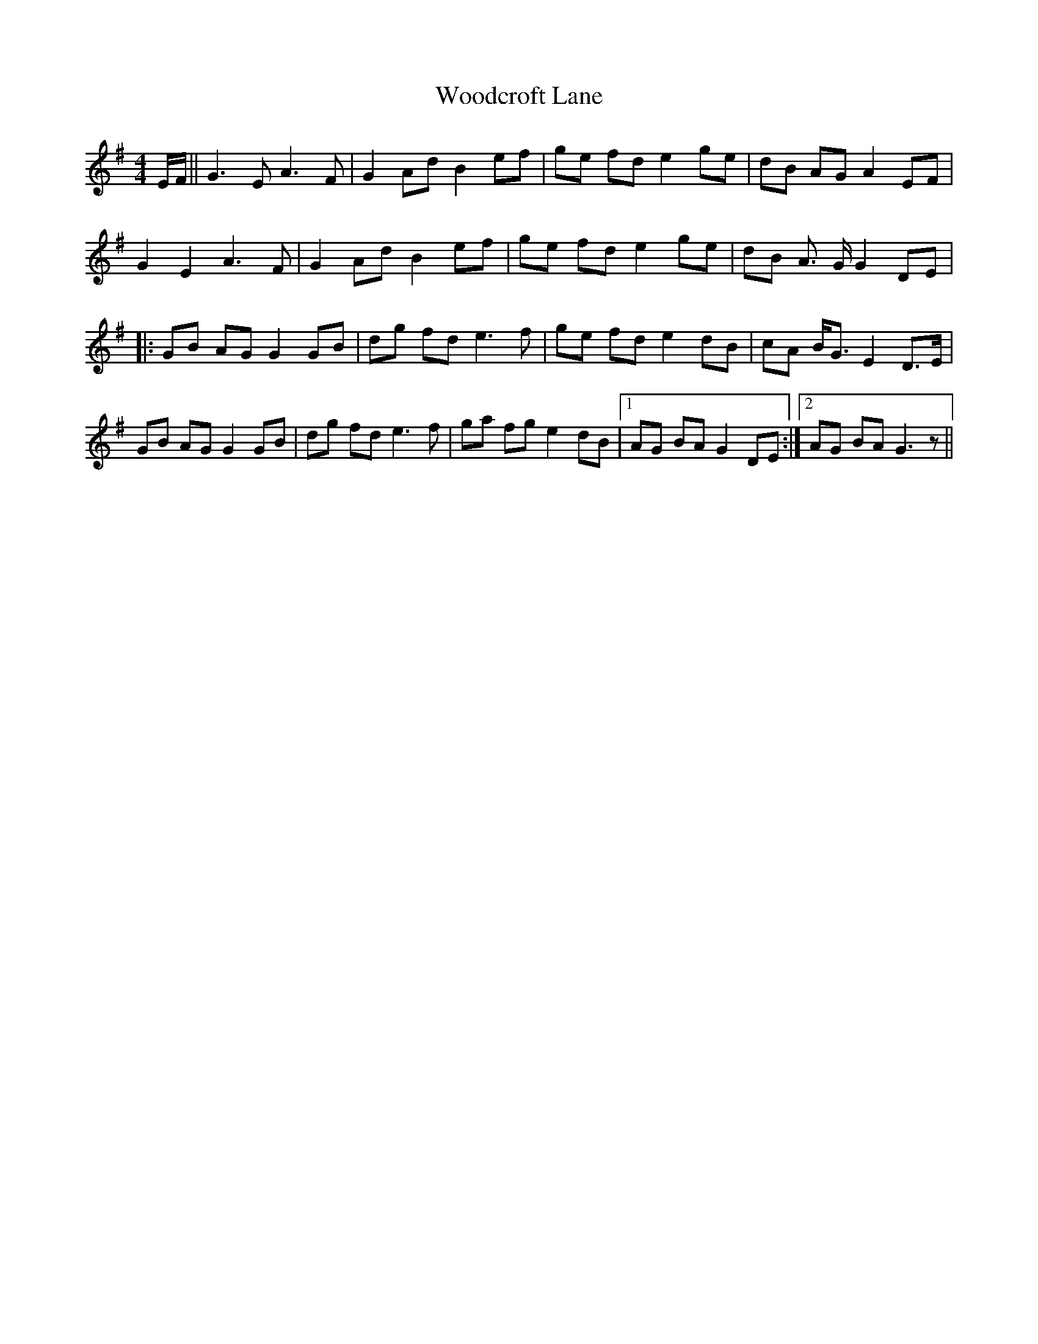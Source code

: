 X: 43292
T: Woodcroft Lane
R: reel
M: 4/4
K: Gmajor
E/F/||G3 E A3 F|G2 Ad B2 ef|ge fd e2 ge|dB AG A2 EF|
G2 E2 A3 F|G2 Ad B2 ef|ge fd e2 ge|dB A> G G2 DE|
|:GB AG G2 GB|dg fd e3 f|ge fd e2 dB|cA B<G E2 D>E|
GB AG G2 GB|dg fd e3 f|ga fg e2 dB|1 AG BA G2 DE:|2 AG BA G3 z||

